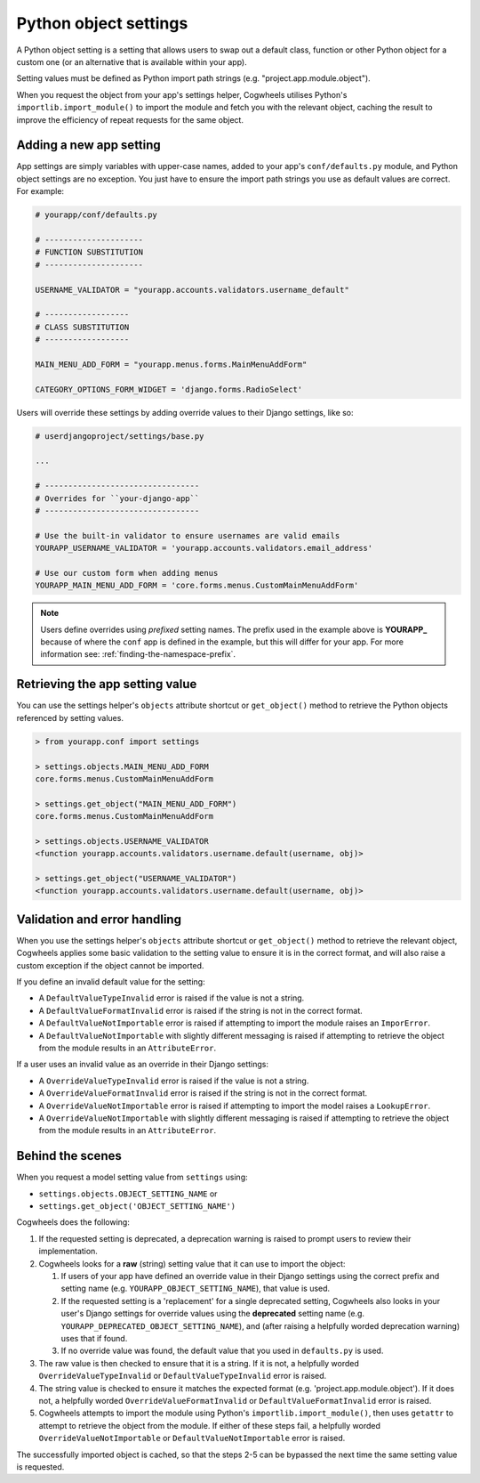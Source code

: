 ======================
Python object settings
======================

A Python object setting is a setting that allows users to swap out a default class, function or other Python object for a custom one (or an alternative that is available within your app).

Setting values must be defined as Python import path strings (e.g. "project.app.module.object").

When you request the object from your app's settings helper, Cogwheels utilises Python's ``importlib.import_module()`` to import the module and fetch you with the relevant object, caching the result to improve the efficiency of repeat requests for the same object.


Adding a new app setting
========================

App settings are simply variables with upper-case names, added to your app's ``conf/defaults.py`` module, and Python object settings are no exception. You just have to ensure the import path strings you use as default values are correct. For example:

.. code-block:: python

    # yourapp/conf/defaults.py

    # ---------------------
    # FUNCTION SUBSTITUTION
    # ---------------------

    USERNAME_VALIDATOR = "yourapp.accounts.validators.username_default"

    # ------------------
    # CLASS SUBSTITUTION
    # ------------------

    MAIN_MENU_ADD_FORM = "yourapp.menus.forms.MainMenuAddForm"

    CATEGORY_OPTIONS_FORM_WIDGET = 'django.forms.RadioSelect'

Users will override these settings by adding override values to their Django settings, like so:

.. code-block:: python

    # userdjangoproject/settings/base.py

    ...

    # ---------------------------------
    # Overrides for ``your-django-app``
    # ---------------------------------

    # Use the built-in validator to ensure usernames are valid emails
    YOURAPP_USERNAME_VALIDATOR = 'yourapp.accounts.validators.email_address'

    # Use our custom form when adding menus
    YOURAPP_MAIN_MENU_ADD_FORM = 'core.forms.menus.CustomMainMenuAddForm'

.. NOTE::
    Users define overrides using *prefixed* setting names. The prefix used in the example above is **YOURAPP_** because of where the ``conf`` app is defined in the example, but this will differ for your app. For more information see: :ref:`finding-the-namespace-prefix`.


Retrieving the app setting value
================================

You can use the settings helper's ``objects`` attribute shortcut or ``get_object()`` method to retrieve the Python objects referenced by setting values.

.. code-block:: console

    > from yourapp.conf import settings
    
    > settings.objects.MAIN_MENU_ADD_FORM
    core.forms.menus.CustomMainMenuAddForm

    > settings.get_object("MAIN_MENU_ADD_FORM")
    core.forms.menus.CustomMainMenuAddForm

    > settings.objects.USERNAME_VALIDATOR
    <function yourapp.accounts.validators.username.default(username, obj)>

    > settings.get_object("USERNAME_VALIDATOR")
    <function yourapp.accounts.validators.username.default(username, obj)>


Validation and error handling
=============================

When you use the settings helper's ``objects`` attribute shortcut or ``get_object()`` method to retrieve the relevant object, Cogwheels applies some basic validation to the setting value to ensure it is in the correct format, and will also raise a custom exception if the object cannot be imported.

If you define an invalid default value for the setting:

- A ``DefaultValueTypeInvalid`` error is raised if the value is not a string.
- A ``DefaultValueFormatInvalid`` error is raised if the string is not in the correct format.
- A ``DefaultValueNotImportable`` error is raised if attempting to import the module raises an ``ImporError``.
- A ``DefaultValueNotImportable`` with slightly different messaging is raised if attempting to retrieve the object from the module results in an ``AttributeError``.

If a user uses an invalid value as an override in their Django settings:

- A ``OverrideValueTypeInvalid`` error is raised if the value is not a string.
- A ``OverrideValueFormatInvalid`` error is raised if the string is not in the correct format.
- A ``OverrideValueNotImportable`` error is raised if attempting to import the model raises a ``LookupError``.
- A ``OverrideValueNotImportable`` with slightly different messaging is raised if attempting to retrieve the object from the module results in an ``AttributeError``.


Behind the scenes
=================

When you request a model setting value from ``settings`` using:

- ``settings.objects.OBJECT_SETTING_NAME`` or
- ``settings.get_object('OBJECT_SETTING_NAME')``

Cogwheels does the following:

1.  If the requested setting is deprecated, a deprecation warning is raised to prompt users to review their implementation.
2.  Cogwheels looks for a **raw** (string) setting value that it can use to import the object:

    1.  If users of your app have defined an override value in their Django settings using the correct prefix and setting name (e.g. ``YOURAPP_OBJECT_SETTING_NAME``), that value is used.
    2.  If the requested setting is a 'replacement' for a single deprecated setting, Cogwheels also looks in your user's Django settings for override values using the **deprecated** setting name (e.g. ``YOURAPP_DEPRECATED_OBJECT_SETTING_NAME``), and (after raising a helpfully worded deprecation warning) uses that if found. 
    3.  If no override value was found, the default value that you used in ``defaults.py`` is used.

3. The raw value is then checked to ensure that it is a string. If it is not, a helpfully worded ``OverrideValueTypeInvalid`` or ``DefaultValueTypeInvalid`` error is raised.
4. The string value is checked to ensure it matches the expected format (e.g. 'project.app.module.object'). If it does not, a helpfully worded ``OverrideValueFormatInvalid`` or ``DefaultValueFormatInvalid`` error is raised.
5. Cogwheels attempts to import the module using Python's ``importlib.import_module()``, then uses ``getattr`` to attempt to retrieve the object from the module. If either of these steps fail, a helpfully worded ``OverrideValueNotImportable`` or ``DefaultValueNotImportable`` error is raised.

The successfully imported object is cached, so that the steps 2-5 can be bypassed the next time the same setting value is requested.

